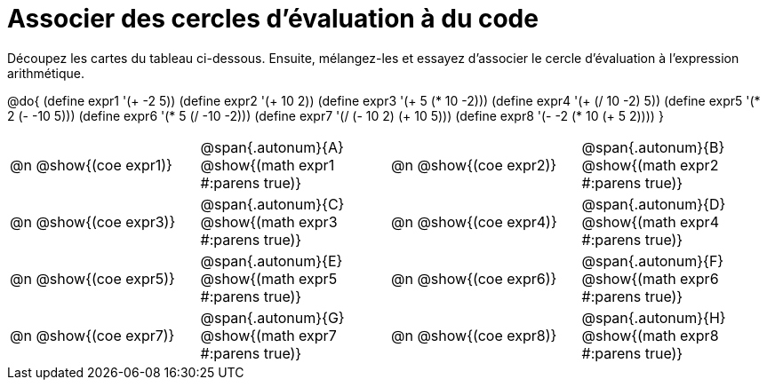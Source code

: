 [.landscape]
= Associer des cercles d'évaluation à du code

++++
<style>
  td, td p { text-align: left; margin: 0; }
  .content { height: 100%; } /* maximiser le contenu des cellules */
  .autonum { font-weight: bold; font-size: 1.5rem; }
  .MathJax { display: block; margin-top: 2ex; }
</style>
++++

Découpez les cartes du tableau ci-dessous. Ensuite, mélangez-les et essayez d’associer le cercle d'évaluation à l'expression arithmétique.

@do{
  (define expr1 '(+ -2 5))
  (define expr2 '(+ 10 2))
  (define expr3 '(+ 5 (* 10 -2)))
  (define expr4 '(+ (/ 10 -2) 5))
  (define expr5 '(* 2 (- -10 5)))
  (define expr6 '(* 5 (/ -10 -2)))
  (define expr7 '(/ (- 10 2) (+ 10 5)))
  (define expr8 '(- -2 (* 10 (+ 5 2))))
}

[cols="^.^1a,^.^1a,^.^1a,^.^1a",stripes="none"]
|===
|@n @show{(coe expr1)}
|@span{.autonum}{A} @show{(math expr1 #:parens true)}
|@n @show{(coe expr2)}
|@span{.autonum}{B} @show{(math expr2 #:parens true)}

|@n @show{(coe expr3)}
|@span{.autonum}{C} @show{(math expr3 #:parens true)}
|@n @show{(coe expr4)}
|@span{.autonum}{D} @show{(math expr4 #:parens true)}

|@n @show{(coe expr5)}
|@span{.autonum}{E} @show{(math expr5 #:parens true)}
|@n @show{(coe expr6)}
|@span{.autonum}{F} @show{(math expr6 #:parens true)}

|@n @show{(coe expr7)}
|@span{.autonum}{G} @show{(math expr7 #:parens true)}
|@n @show{(coe expr8)}
|@span{.autonum}{H} @show{(math expr8 #:parens true)}
|===
